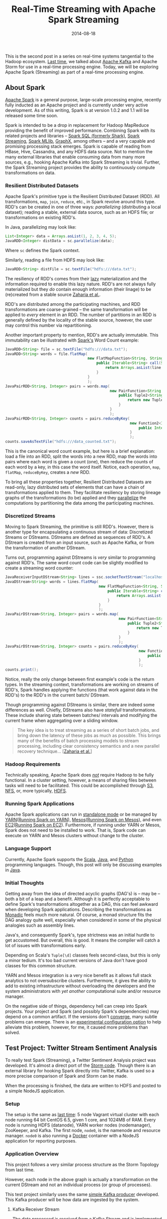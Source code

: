 #+TITLE: Real-Time Streaming with Apache Spark Streaming
#+DESCRIPTION: Overview of Apache Spark and a sample Twitter Sentiment Analysis
#+TAGS: Apache Spark
#+TAGS: Apache Kafka
#+TAGS: Apache
#+TAGS: Java
#+TAGS: Sentiment Analysis
#+TAGS: Real-time Streaming
#+TAGS: ZData Inc.
#+DATE: 2014-08-18
#+SLUG: real-time-streaming-apache-spark-streaming
#+LINK: storm-and-kafka https://kennyballou.com/blog/2014/07/real-time-streaming-storm-and-kafka/
#+LINK: kafka https://kafka.apache.org/
#+LINK: spark https://spark.apache.org/
#+LINK: spark-sql https://spark.apache.org/sql/
#+LINK: spark-streaming https://spark.apache.org/streaming/
#+LINK: spark-mllib https://spark.apache.org/mllib/
#+LINK: spark-graphx https://spark.apache.org/graphx/
#+LINK: lazy-evaluation http://en.wikipedia.org/wiki/Lazy_evaluation
#+LINK: nsdi-12 https://www.usenix.org/system/files/conference/nsdi12/nsdi12-final138.pdf
#+LINK: spark-programming-guide http://spark.apache.org/docs/latest/programming-guide.html
#+LINK: data-parallelism http://en.wikipedia.org/wiki/Data_parallelism
#+LINK: spark-faq http://spark.apache.org/faq.html
#+LINK: S3 http://aws.amazon.com/s3/
#+LINK: NFS http://en.wikipedia.org/wiki/Network_File_System
#+LINK: HDFS https://hadoop.apache.org/docs/stable/hadoop-project-dist/hadoop-hdfs/HdfsUserGuide.html
#+LINK: spark-standalone http://spark.apache.org/docs/latest/spark-standalone.html
#+LINK: YARN http://hadoop.apache.org/docs/current/hadoop-yarn/hadoop-yarn-site/YARN.html
#+LINK: spark-running-yarn http://spark.apache.org/docs/latest/running-on-yarn.html
#+LINK: mesos http://mesos.apache.org
#+LINK: spark-running-mesos http://spark.apache.org/docs/latest/running-on-mesos.html
#+LINK: EC2 http://aws.amazon.com/ec2/
#+LINK: spark-running-ec2 http://spark.apache.org/docs/latest/ec2-scripts.html
#+LINK: Scala http://www.scala-lang.org/
#+LINK: Java https://en.wikipedia.org/wiki/Java_%28programming_language%29
#+LINK: Python https://www.python.org/
#+LINK: monad-programming http://en.wikipedia.org/wiki/Monad_(functional_programming)
#+LINK: maven-dependency-hell http://cupofjava.de/blog/2013/02/01/fight-dependency-hell-in-maven/
#+LINK: spark-939 https://issues.apache.org/jira/browse/SPARK-939
#+LINK: storm-sample-project https://github.com/zdata-inc/StormSampleProject
#+LINK: kafka-producer https://github.com/zdata-inc/SimpleKafkaProducer
#+LINK: storm-kafka-streaming https://kennyballou.com/blog/2014/07/real-time-streaming-storm-and-kafka
#+LINK: spark-sample-project https://github.com/zdata-inc/SparkSampleProject
#+LINK: jackson-databind https://github.com/FasterXML/jackson-databind
#+LINK: hotcloud12 https://www.usenix.org/system/files/conference/hotcloud12/hotcloud12-final28.pdf
#+LINK: spark-sql-future http://databricks.com/blog/2014/03/26/spark-sql-manipulating-structured-data-using-spark-2.html
#+LINK: bag-of-words http://en.wikipedia.org/wiki/Bag-of-words_model
#+LINK: spark-kafka-extern-lib https://github.com/apache/spark/tree/master/external/kafka
#+LINK: docker http://www.docker.io/
#+LINK: state-spark-2014 http://inside-bigdata.com/2014/07/15/theres-spark-theres-fire-state-apache-spark-2014/

#+BEGIN_PREVIEW
This is the second post in a series on real-time systems tangential to the
Hadoop ecosystem. [[storm-and-kafka][Last time]], we talked about
[[kafka][Apache Kafka]] and Apache Storm for use in a real-time processing
engine.  Today, we will be exploring Apache Spark (Streaming) as part of a
real-time processing engine.
#+END_PREVIEW

** About Spark
:PROPERTIES:
:ID:       03647905-6778-4ad2-919d-8878417ad092
:END:

[[spark][Apache Spark]] is a general purpose, large-scale processing engine,
recently fully inducted as an Apache project and is currently under very active
development.  As of this writing, Spark is at version 1.0.2 and 1.1 will be
released some time soon.

Spark is intended to be a drop in replacement for Hadoop MapReduce providing
the benefit of improved performance.  Combining Spark with its related projects
and libraries -- [[spark-sql][Spark SQL (formerly Shark)]],
[[spark-streaming][Spark Streaming]], [[spark-mllib][Spark MLlib]],
[[spark-graphx][GraphX]], among others -- and a very capable and promising
processing stack emerges.  Spark is capable of reading from HBase, Hive,
Cassandra, and any HDFS data source.  Not to mention the many external
libraries that enable consuming data from many more sources, e.g., hooking
Apache Kafka into Spark Streaming is trivial.  Further, the Spark Streaming
project provides the ability to continuously compute transformations on data.

*** Resilient Distributed Datasets
:PROPERTIES:
:ID:       b4f8ad97-133e-4ed8-bd7d-eb56c535d0cf
:END:

Apache Spark's primitive type is the Resilient Distributed Dataset (RDD).  All
transformations, ~map~, ~join~, ~reduce~, etc., in Spark revolve around this
type.  RDD's can be created in one of three ways: /parallelizing/ (distributing
a local dataset); reading a stable, external data source, such as an HDFS file;
or transformations on existing RDD's.

In Java, parallelizing may look like:

#+BEGIN_SRC java
List<Integer> data = Arrays.asList(1, 2, 3, 4, 5);
JavaRDD<Integer> distData = sc.parallelize(data);
#+END_SRC

Where ~sc~ defines the Spark context.

Similarly, reading a file from HDFS may look like:

#+BEGIN_SRC java
JavaRDD<String> distFile = sc.textFile("hdfs:///data.txt");
#+END_SRC

The resiliency of RDD's comes from their [[lazy-evaluation][lazy]]
materialization and the information required to enable this lazy nature.  RDD's
are not always fully materialized but they /do/ contain enough information
(their linage) to be (re)created from a stable source [[nsdi-12][Zaharia et
al.]].

RDD's are distributed among the participating machines, and RDD transformations
are coarse-grained -- the same transformation will be applied to /every/
element in an RDD.  The number of partitions in an RDD is generally defined by
the locality of the stable source, however, the user may control this number
via repartitioning.

Another important property to mention, RDD's are actually immutable.  This
immutability can be illustrated with [[spark-programming-guide][Spark's]] Word
Count example:

#+BEGIN_SRC java
JavaRDD<String> file = sc.textFile("hdfs:///data.txt");
JavaRDD<String> words = file.flatMap(
                                     new FlatMapFunction<String, String>() {
                                         public Iterable<String> call(String line) {
                                             return Arrays.asList(line.split(" "));
                                         }
                                     }
                                     );
JavaPairRDD<String, Integer> pairs = words.map(
                                               new PairFunction<String, String, Integer>() {
                                                   public Tuple2<String, Integer> call(String word) {
                                                       return new Tuple2<String, Integer>(word, 1);
                                                   }
                                               }
                                               );
JavaPairRDD<String, Integer> counts = pairs.reduceByKey(
                                                        new Function2<Integer, Integer>() {
                                                            public Integer call(Integer a, Integer b) { return a + b; }
                                                        }
                                                        );
counts.saveAsTextFile("hdfs:///data_counted.txt");
#+END_SRC

This is the canonical word count example, but here is a brief explanation: load
a file into an RDD, split the words into a new RDD, map the words into pairs
where each word is given a count (one), then reduce the counts of each word by
a key, in this case the word itself.  Notice, each operation, ~map~, ~flatMap~,
~reduceByKey~, creates a /new/ RDD.

To bring all these properties together, Resilient Distributed Datasets are
read-only, lazy distributed sets of elements that can have a chain of
transformations applied to them.  They facilitate resiliency by storing lineage
graphs of the transformations (to be) applied and they
[[data-parallelism][parallelize]] the computations by partitioning the data
among the participating machines.

*** Discretized Streams
:PROPERTIES:
:ID:       a9efe32f-69b7-414c-923a-85df12cf4575
:END:

Moving to Spark Streaming, the primitive is still RDD's.  However, there is
another type for encapsulating a continuous stream of data: Discretized Streams
or DStreams.  DStreams are defined as sequences of RDD's.  A DStream is created
from an input source, such as Apache Kafka, or from the transformation of
another DStream.

Turns out, programming against DStreams is /very/ similar to programming
against RDD's.  The same word count code can be slightly modified to create a
streaming word counter:

#+BEGIN_SRC java
JavaReceiverInputDStream<String> lines = ssc.socketTextStream("localhost", 9999);
JavaDStream<String> words = lines.flatMap(
                                          new FlatMapFunction<String, String>() {
                                              public Iterable<String> call(String line) {
                                                  return Arrays.asList(line.split(" "));
                                              }
                                          }
                                          );
JavaPairDStream<String, Integer> pairs = words.map(
                                                   new PairFunction<String, String, Integer>() {
                                                       public Tuple2<String, Integer> call(String word) {
                                                           return new Tuple2<String, Integer>(word, 1);
                                                       }
                                                   }
                                                   );
JavaPairDStream<String, Integer> counts = pairs.reduceByKey(
                                                            new Function2<Integer, Integer>() {
                                                                public Integer call(Integer a, Integer b) { return a + b; }
                                                            }
                                                            );
counts.print();
#+END_SRC

Notice, really the only change between first example's code is the return
types.  In the streaming context, transformations are working on streams of
RDD's, Spark handles applying the functions (that work against data in the
RDD's) to the RDD's in the current batch/ DStream.

Though programming against DStreams is similar, there are indeed some
differences as well.  Chiefly, DStreams also have /statefull/ transformations.
These include sharing state between batches/ intervals and modifying the
current frame when aggregating over a sliding window.

#+BEGIN_QUOTE
The key idea is to treat streaming as a series of short batch jobs,
and bring down the latency of these jobs as much as possible.  This
brings many of the benefits of batch processing models to stream
processing, including clear consistency semantics and a new parallel
recovery technique...
[[[https://www.usenix.org/system/files/conference/hotcloud12/hotcloud12-final28.pdf][Zaharia
et al.]]]
#+END_QUOTE

*** Hadoop Requirements
:PROPERTIES:
:ID:       70cb8acc-201e-4f63-a594-9c39987083d0
:END:

Technically speaking, Apache Spark does [[spark-faq][/not/]] require Hadoop to
be fully functional.  In a cluster setting, however, a means of sharing files
between tasks will need to be facilitated.  This could be accomplished through
[[S3][S3]], [[NFS][NFS]], or, more typically, [[HDFS][HDFS]].

*** Running Spark Applications
:PROPERTIES:
:ID:       bb6278e4-1d64-4902-84a3-fe4f09d4ba89
:END:

Apache Spark applications can run in [[spark-standalone][standalone mode]] or
be managed by [[YARN][YARN]]([[spark-running-yarn][Running Spark on YARN]]),
[[mesos][Mesos]]([[spark-running-mesos][Running Spark on Mesos]]), and even
[[EC2][EC2]]([[spark-running-ec2][Running Spark on EC2]]).  Furthermore, if
running under YARN or Mesos, Spark does not need to be installed to work.  That
is, Spark code can execute on YARN and Mesos clusters without change to the
cluster.

*** Language Support
:PROPERTIES:
:ID:       b42be48e-158e-4de0-91a7-e246c394b75d
:END:

Currently, Apache Spark supports the [[Scala][Scala]], [[Java][Java]], and
[[Python][Python]] programming languages.  Though, this post will only be
discussing examples in [[Java][Java]].

*** Initial Thoughts
:PROPERTIES:
:ID:       2c81e2c8-97f8-4c5a-9838-d549c2e9bce2
:END:

Getting away from the idea of directed acyclic graphs (DAG's) is -- may be --
both a bit of a leap and a benefit.  Although it is perfectly acceptable to
define Spark's transformations altogether as a DAG, this can feel awkward when
developing Spark applications.  Describing the transformations as
[[monad-programming][Monadic]] feels much more natural.  Of course, a monad
structure fits the DAG analogy quite well, especially when considered in some
of the physical analogies such as assembly lines.

Java's, and consequently Spark's, type strictness was an initial hurdle
to get accustomed.  But overall, this is good.  It means the compiler will
catch a lot of issues with transformations early.

Depending on Scala's ~Tuple[\d]~ classes feels second-class, but this is
only a minor tedium.  It's too bad current versions of Java don't have
good classes for this common structure.

YARN and Mesos integration is a very nice benefit as it allows full stack
analytics to not oversubscribe clusters.  Furthermore, it gives the ability to
add to existing infrastructure without overloading the developers and the
system administrators with /yet another/ computational suite and/or resource
manager.

On the negative side of things, dependency hell can creep into Spark projects.
Your project and Spark (and possibly Spark's dependencies) may depend on a
common artifact.  If the versions don't [[maven-dependency-hell][converge]],
many subtle problems can emerge.  There is an [[spark-939][experimental
configuration option]] to help alleviate this problem, however, for me, it
caused more problems than solved.

** Test Project: Twitter Stream Sentiment Analysis
:PROPERTIES:
:ID:       61da885f-122b-4537-8fd5-3fd2aea3634e
:END:

To really test Spark (Streaming), a Twitter Sentiment Analysis project was
developed.  It's almost a direct port of the [[storm-sample-project][Storm
code]].  Though there is an external library for hooking Spark directly into
Twitter, Kafka is used so a more precise comparison of Spark and Storm can be
made.

When the processing is finished, the data are written to HDFS and posted
to a simple NodeJS application.

*** Setup
:PROPERTIES:
:CUSTOM_ID: setup
:ID:       ade07b91-1029-4193-96fe-e13b78d1c94d
:END:

The setup is the same as
[[https://kennyballou.com/blog/2014/07/real-time-streaming-storm-and-kafka][last
time]]: 5 node Vagrant virtual cluster with each node running 64 bit
CentOS 6.5, given 1 core, and 1024MB of RAM.  Every node is running HDFS
(datanode), YARN worker nodes (nodemanager), ZooKeeper, and Kafka.  The
first node, ~node0~, is the namenode and resource manager. ~node0~ is
also running a [[http://www.docker.io/][Docker]] container with a NodeJS
application for reporting purposes.

*** Application Overview
:PROPERTIES:
:ID:       b6918587-24dc-422e-844f-2a63e8c42c77
:END:

This project follows a very similar process structure as the Storm Topology
from last time.

[[file:../../../../media/SentimentAnalysisTopology.png]]

However, each node in the above graph is actually a transformation on the
current DStream and not an individual process (or group of processes).

This test project similarly uses the same [[kafka-producer][simple Kafka
producer]] developed.  This Kafka producer will be how data are ingested by the
system.

**** Kafka Receiver Stream
:PROPERTIES:
:CUSTOM_ID: kafka-receiver-stream
:ID:       07fcc612-127d-400a-9f9e-f4eb63981a56
:END:

The data processed is received from a Kafka Stream and is implemented
via the
[[https://github.com/apache/spark/tree/master/external/kafka][external
Kafka]] library.  This process simply creates a connection to the Kafka
broker(s), consuming messages from the given set of topics.

***** Stripping Kafka Message IDs
:PROPERTIES:
:CUSTOM_ID: stripping-kafka-message-ids
:ID:       f31e4590-46a7-44cc-852f-b722a24286ff
:END:

It turns out the messages from Kafka are retuned as tuples, more
specifically pairs, with the message ID and the message content.  Before
continuing, the message ID is stripped and the Twitter JSON data is
passed down the pipeline.

**** Twitter Data JSON Parsing
:PROPERTIES:
:CUSTOM_ID: twitter-data-json-parsing
:ID:       72c2e328-c683-4318-ac30-865c55cc697d
:END:

As was the case last time, the important parts (tweet ID, tweet text,
and language code) need to be extracted from the JSON.  Furthermore, this
project only parses English tweets.  Non-English tweets are filtered out
at this stage.

**** Filtering and Stemming
:PROPERTIES:
:CUSTOM_ID: filtering-and-stemming
:ID:       b9859559-a38d-4804-b401-671f9f442085
:END:

Many tweets contain messy or otherwise unnecessary characters and
punctuation that can be safely ignored.  Moreover, there may also be many
common words that cannot be reliably scored either positively or
negatively.  At this stage, these symbols and /stop words/ should be
filtered.

**** Classifiers
:PROPERTIES:
:CUSTOM_ID: classifiers
:ID:       cf8c297f-47c0-43e8-a7a9-87ed89abf51a
:END:

Both the Positive classifier and the Negative classifier are in separate
~map~ transformations.  The implementation of both follows the
[[http://en.wikipedia.org/wiki/Bag-of-words_model][Bag-of-words]] model.

**** Joining and Scoring
:PROPERTIES:
:CUSTOM_ID: joining-and-scoring
:ID:       cf331690-0ff6-47f4-8799-bd050fb179e0
:END:

Because the classifiers are done separately and a join is contrived, the
next step is to join the classifier scores together and actually declare
a winner.  It turns out this is quite trivial to do in Spark.

**** Reporting: HDFS and HTTP POST
:PROPERTIES:
:CUSTOM_ID: reporting-hdfs-and-http-post
:ID:       baad2be3-c3f6-47e4-88e6-b1711d9a6158
:END:

Finally, once the tweets are joined and scored, the scores need to be
reported.  This is accomplished by writing the final tuples to HDFS and
posting a JSON object of the tuple to a simple NodeJS application.

This process turned out to not be as awkward as was the case with Storm.
The ~foreachRDD~ function of DStreams is a natural way to do side-effect
inducing operations that don't necessarily transform the data.

*** Implementing the Kafka Producer
:PROPERTIES:
:ID:       9ae134c1-87b9-480e-a10c-b1f156cb1cba
:END:

See the [[storm-kafka-streaming][post]] from last time for the details of the
Kafka producer; this has not changed.

*** Implementing the Spark Streaming Application
:PROPERTIES:
:ID:       af85b05f-05ab-48e9-96fa-803af482692c
:END:

Diving into the code, here are some of the primary aspects of this project.
The full source of this test application can be found on
[[spark-sample-project][Github]].

**** Creating Spark Context, Wiring Transformation Chain
:PROPERTIES:
:ID:       f177b8ef-777b-4646-bd3b-1cef8f120ff2
:END:

The Spark context, the data source, and the transformations need to be defined.
Proceeding, the context needs to be started.  This is all accomplished with the
following code:

#+BEGIN_SRC java
SparkConf conf = new SparkConf()
    .setAppName("Twitter Sentiment Analysis");

if (args.length > 0)
    conf.setMaster(args[0]);
else
    conf.setMaster("local[2]");

JavaStreamingContext ssc = new JavaStreamingContext(
                                                    conf,
                                                    new Duration(2000));

Map<String, Integer> topicMap = new HashMap<String, Integer>();
topicMap.put(KAFKA_TOPIC, KAFKA_PARALLELIZATION);

JavaPairReceiverInputDStream<String, String> messages =
    KafkaUtils.createStream(
                            ssc,
                            Properties.getString("rts.spark.zkhosts"),
                            "twitter.sentimentanalysis.kafka",
                            topicMap);

JavaDStream<String> json = messages.map(
                                        new Function<Tuple2<String, String>, String>() {
                                            public String call(Tuple2<String, String> message) {
                                                return message._2();
                                            }
                                        }
                                        );

JavaPairDStream<Long, String> tweets = json.mapToPair(
                                                      new TwitterFilterFunction());

JavaPairDStream<Long, String> filtered = tweets.filter(
                                                       new Function<Tuple2<Long, String>, Boolean>() {
                                                           public Boolean call(Tuple2<Long, String> tweet) {
                                                               return tweet != null;
                                                           }
                                                       }
                                                       );

JavaDStream<Tuple2<Long, String>> tweetsFiltered = filtered.map(
                                                                new TextFilterFunction());

tweetsFiltered = tweetsFiltered.map(
                                    new StemmingFunction());

JavaPairDStream<Tuple2<Long, String>, Float> positiveTweets =
    tweetsFiltered.mapToPair(new PositiveScoreFunction());

JavaPairDStream<Tuple2<Long, String>, Float> negativeTweets =
    tweetsFiltered.mapToPair(new NegativeScoreFunction());

JavaPairDStream<Tuple2<Long, String>, Tuple2<Float, Float>> joined =
    positiveTweets.join(negativeTweets);

JavaDStream<Tuple4<Long, String, Float, Float>> scoredTweets =
    joined.map(new Function<Tuple2<Tuple2<Long, String>,
               Tuple2<Float, Float>>,
               Tuple4<Long, String, Float, Float>>() {
            public Tuple4<Long, String, Float, Float> call(
                                                           Tuple2<Tuple2<Long, String>, Tuple2<Float, Float>> tweet)
            {
                return new Tuple4<Long, String, Float, Float>(
                                                              tweet._1()._1(),
                                                              tweet._1()._2(),
                                                              tweet._2()._1(),
                                                              tweet._2()._2());
            }
        });

JavaDStream<Tuple5<Long, String, Float, Float, String>> result =
    scoredTweets.map(new ScoreTweetsFunction());

result.foreachRDD(new FileWriter());
result.foreachRDD(new HTTPNotifierFunction());

ssc.start();
ssc.awaitTermination();
#+END_SRC

Some of the more trivial transforms are defined in-line.  The others are
defined in their respective files.

**** Twitter Data Filter / Parser
:PROPERTIES:
:ID:       31adb1aa-8b4c-402d-8004-5523a097b582
:END:

Parsing Twitter JSON data is one of the first transformations and is
accomplished with help of the [[jackson-databind][JacksonXML Databind]]
library.

#+BEGIN_SRC java
JsonNode root = mapper.readValue(tweet, JsonNode.class);
long id;
String text;
if (root.get("lang") != null &&
    "en".equals(root.get("lang").textValue()))
    {
        if (root.get("id") != null && root.get("text") != null)
            {
                id = root.get("id").longValue();
                text = root.get("text").textValue();
                return new Tuple2<Long, String>(id, text);
            }
        return null;
    }
return null;
#+END_SRC

The ~mapper~ (~ObjectMapper~) object is defined at the class level so it is not
recreated /for each/ RDD in the DStream, a minor optimization.

You may recall, this is essentially the same code as
[[storm-kafka-streaming][last time]].  The only difference really is that the
tuple is returned instead of being emitted.  Because certain situations (e.g.,
non-English tweet, malformed tweet) return null, the nulls will need to be
filtered out.  Thankfully, Spark provides a simple way to accomplish this:

#+BEGIN_SRC java
JavaPairDStream<Long, String> filtered = tweets.filter(
                                                       new Function<Tuple2<Long, String>, Boolean>() {
                                                           public Boolean call(Tuple2<Long, String> tweet) {
                                                               return tweet != null;
                                                           }
                                                       }
                                                       );
#+END_SRC

**** Text Filtering
:PROPERTIES:
:ID:       22771161-f84d-4383-a980-8100ab101495
:END:

As mentioned before, punctuation and other symbols are simply discarded as they
provide little to no benefit to the classifiers:

#+BEGIN_SRC java
String text = tweet._2();
text = text.replaceAll("[^a-zA-Z\\s]", "").trim().toLowerCase();
return new Tuple2<Long, String>(tweet._1(), text);
#+END_SRC

Similarly, common words should be discarded as well:

#+BEGIN_SRC java
String text = tweet._2();
List<String> stopWords = StopWords.getWords();
for (String word : stopWords)
    {
        text = text.replaceAll("\\b" + word + "\\b", "");
    }
return new Tuple2<Long, String>(tweet._1(), text);
#+END_SRC

**** Positive and Negative Scoring
:PROPERTIES:
:ID:       15e88c7c-d227-4a25-acbd-5b400509cf4f
:END:

Each classifier is defined in its own class.  Both classifiers are /very/
similar in definition.

The positive classifier is primarily defined by:

#+BEGIN_SRC java
String text = tweet._2();
Set<String> posWords = PositiveWords.getWords();
String[] words = text.split(" ");
int numWords = words.length;
int numPosWords = 0;
for (String word : words)
    {
        if (posWords.contains(word))
            numPosWords++;
    }
return new Tuple2<Tuple2<Long, String>, Float>(
                                               new Tuple2<Long, String>(tweet._1(), tweet._2()),
                                               (float) numPosWords / numWords
                                               );
#+END_SRC

And the negative classifier:

#+BEGIN_SRC java
String text = tweet._2();
Set<String> negWords = NegativeWords.getWords();
String[] words = text.split(" ");
int numWords = words.length;
int numPosWords = 0;
for (String word : words)
    {
        if (negWords.contains(word))
            numPosWords++;
    }
return new Tuple2<Tuple2<Long, String>, Float>(
                                               new Tuple2<Long, String>(tweet._1(), tweet._2()),
                                               (float) numPosWords / numWords
                                               );
#+END_SRC

Because both are implementing a ~PairFunction~, a join situation is contrived.
However, this could /easily/ be defined differently such that one classifier is
computed, then the next, without ever needing to join the two together.

**** Joining
:PROPERTIES:
:ID:       67afc127-068d-4493-a682-99f257366e42
:END:

It turns out, joining in Spark is very easy to accomplish.  So easy in fact, it
can be handled without virtually /any/ code:

#+BEGIN_SRC java
JavaPairDStream<Tuple2<Long, String>, Tuple2<Float, Float>> joined =
    positiveTweets.join(negativeTweets);
#+END_SRC

But because working with a Tuple of nested tuples seems unwieldy, transform it
to a 4 element tuple:

#+BEGIN_SRC java
public Tuple4<Long, String, Float, Float> call(
                                               Tuple2<Tuple2<Long, String>, Tuple2<Float, Float>> tweet)
{
    return new Tuple4<Long, String, Float, Float>(
                                                  tweet._1()._1(),
                                                  tweet._1()._2(),
                                                  tweet._2()._1(),
                                                  tweet._2()._2());
}
#+END_SRC

**** Scoring: Declaring Winning Class
:PROPERTIES:
:ID:       5e3dc2a2-7dda-4816-a3e3-e2901d4f25a2
:END:

Declaring the winning class is a matter of a simple map, comparing each class's
score and take the greatest:

#+BEGIN_SRC java
String score;
if (tweet._3() >= tweet._4())
    score = "positive";
else
    score = "negative";
return new Tuple5<Long, String, Float, Float, String>(
                                                      tweet._1(),
                                                      tweet._2(),
                                                      tweet._3(),
                                                      tweet._4(),
                                                      score);
#+END_SRC

This declarer is more optimistic about the neutral case but is otherwise
very straightforward.

**** Reporting the Results
:PROPERTIES:
:ID:       2b6f0270-795c-4b0e-8a4c-eb0db801f4b1
:END:

Finally, the pipeline completes with writing the results to HDFS:

#+BEGIN_SRC java
if (rdd.count() <= 0) return null;
String path = Properties.getString("rts.spark.hdfs_output_file") +
    "_" +
    time.milliseconds();
rdd.saveAsTextFile(path);
#+END_SRC

And sending POST request to a NodeJS application:

#+BEGIN_SRC java
rdd.foreach(new SendPostFunction());
#+END_SRC

Where ~SendPostFunction~ is primarily given by:

#+BEGIN_SRC java
String webserver = Properties.getString("rts.spark.webserv");
HttpClient client = new DefaultHttpClient();
HttpPost post = new HttpPost(webserver);
String content = String.format(
                               "{\"id\": \"%d\", "     +
                               "\"text\": \"%s\", "    +
                               "\"pos\": \"%f\", "     +
                               "\"neg\": \"%f\", "     +
                               "\"score\": \"%s\" }",
                               tweet._1(),
                               tweet._2(),
                               tweet._3(),
                               tweet._4(),
                               tweet._5());

try
    {
        post.setEntity(new StringEntity(content));
        HttpResponse response = client.execute(post);
        org.apache.http.util.EntityUtils.consume(response.getEntity());
    }
catch (Exception ex)
    {
        Logger LOG = Logger.getLogger(this.getClass());
        LOG.error("exception thrown while attempting to post", ex);
        LOG.trace(null, ex);
    }
#+END_SRC

Each file written to HDFS /will/ have data in it, but the data written will be
small.  A better batching procedure should be implemented so the files written
match the HDFS block size.

Similarly, a POST request is opened /for each/ scored tweet.  This can be
expensive on both the Spark Streaming batch timings and the web server
receiving the requests.  Batching here could similarly improve overall
performance of the system.

That said, writing these side-effects this way fits very naturally into
the Spark programming style.

** Summary
:PROPERTIES:
:ID:       2a7fb8c6-2185-4a8b-9406-d6c828885d5b
:END:

Apache Spark, in combination with Apache Kafka, has some amazing potential.
And not only in the Streaming context, but as a drop-in replacement for
traditional Hadoop MapReduce.  This combination makes it a very good candidate
for a part in an analytics engine.

Stay tuned, as the next post will be a more in-depth comparison between Apache
Spark and Apache Storm.

** Related Links / References
:PROPERTIES:
:ID:       c7ca743a-8366-4870-91c3-7c90f13160f2
:END:

-  [[spark][Apache Spark]]

-  [[state-spark-2014][State of Apache Spark 2014]]

-  [[storm-sample-project][Storm Sample Project]]

-  [[spark-939][SPARK-939]]

-  [[kafka][Apache Spark]]

-  [[storm-kafka-streaming][Real-Time Streaming with Apache Storm and Apache
  Kafka]]

-  [[docker][Docker IO Project Page]]

-  [[S3][Amazon S3]]

-  [[NFS][Network File System (NFS)]]

-  [[YARN][Hadoop YARN]]

-  [[mesos][Apache Mesos]]

-  [[spark-streaming][Spark Streaming Programming Guide]]

-  [[monad-programming][Monad]]

-  [[spark-sql][Spark SQL]]

-  [[spark-streaming][Spark Streaming]]

-  [[spark-mllib][MLlib]]

-  [[spark-graphx][GraphX]]

-  [[spark-standalone][Spark Standalone Mode]]

-  [[spark-running-yarn][Running on YARN]]

-  [[spark-running-mesos][Running on Mesos]]

-  [[maven-dependency-hell][Fight Dependency Hell in Maven]]

-  [[kafka-producer][Simple Kafka Producer]]

-  [[spark-kafka-extern-lib][Spark: External Kafka Library]]

-  [[spark-sample-project][Spark Sample Project]]

-  [[bag-of-words][Wikipedia: Bag-of-words]]

-  [[jackson-databind][Jackson XML Databind Project]]

-  [[spark-programming-guide][Spark Programming Guide]]

-  [[EC2][Amazon EC2]]

-  [[spark-running-ec2][Running Spark on EC2]]

-  [[spark-faq][Spark FAQ]]

-  [[spark-sql-future][Future of Shark]]

-  [[nsdi-12][Resilient Distributed Datasets: A Fault-Tolerant Abstraction for
  In-Memory Cluster Computing (PDF)]]

-  [[hotcloud12][Discretized Streams: An Efficient and Fault-Tolerant Model for
  Stream Processing on Large Clusters (PDF)]]

-  [[lazy-evaluation][Wikipedia: Lazy evaluation]]

-  [[data-parallelism][Wikipedia: Data Parallelism]]
